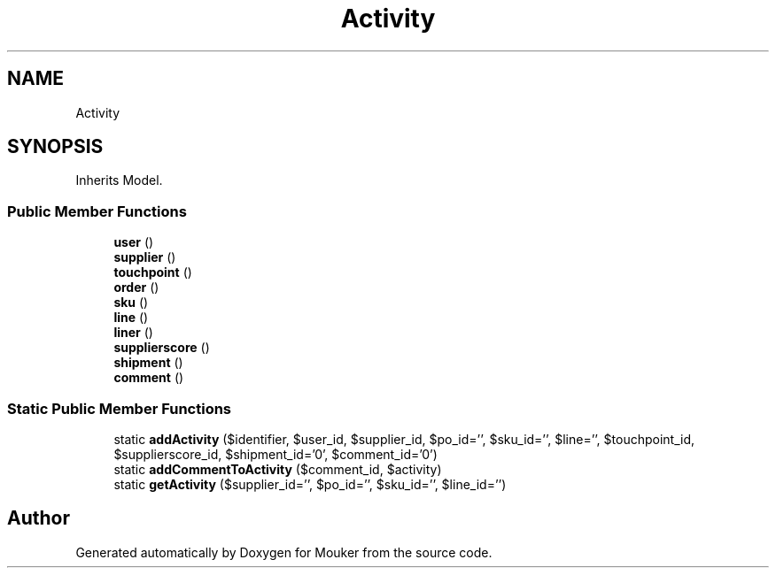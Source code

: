 .TH "Activity" 3 "Mouker" \" -*- nroff -*-
.ad l
.nh
.SH NAME
Activity
.SH SYNOPSIS
.br
.PP
.PP
Inherits Model\&.
.SS "Public Member Functions"

.in +1c
.ti -1c
.RI "\fBuser\fP ()"
.br
.ti -1c
.RI "\fBsupplier\fP ()"
.br
.ti -1c
.RI "\fBtouchpoint\fP ()"
.br
.ti -1c
.RI "\fBorder\fP ()"
.br
.ti -1c
.RI "\fBsku\fP ()"
.br
.ti -1c
.RI "\fBline\fP ()"
.br
.ti -1c
.RI "\fBliner\fP ()"
.br
.ti -1c
.RI "\fBsupplierscore\fP ()"
.br
.ti -1c
.RI "\fBshipment\fP ()"
.br
.ti -1c
.RI "\fBcomment\fP ()"
.br
.in -1c
.SS "Static Public Member Functions"

.in +1c
.ti -1c
.RI "static \fBaddActivity\fP ($identifier, $user_id, $supplier_id, $po_id='', $sku_id='', $line='', $touchpoint_id, $supplierscore_id, $shipment_id='0', $comment_id='0')"
.br
.ti -1c
.RI "static \fBaddCommentToActivity\fP ($comment_id, $activity)"
.br
.ti -1c
.RI "static \fBgetActivity\fP ($supplier_id='', $po_id='', $sku_id='', $line_id='')"
.br
.in -1c

.SH "Author"
.PP 
Generated automatically by Doxygen for Mouker from the source code\&.
